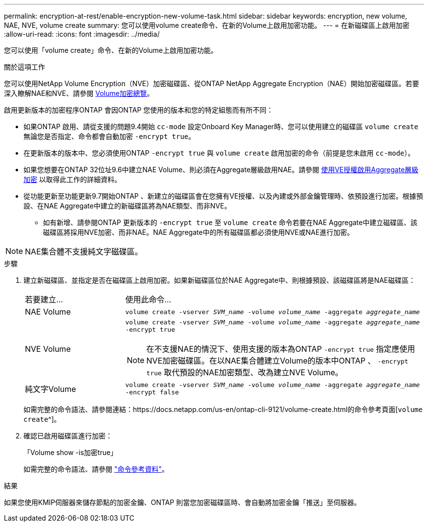 ---
permalink: encryption-at-rest/enable-encryption-new-volume-task.html 
sidebar: sidebar 
keywords: encryption, new volume, NAE, NVE, volume create 
summary: 您可以使用volume create命令、在新的Volume上啟用加密功能。 
---
= 在新磁碟區上啟用加密
:allow-uri-read: 
:icons: font
:imagesdir: ../media/


[role="lead"]
您可以使用「volume create」命令、在新的Volume上啟用加密功能。

.關於這項工作
您可以使用NetApp Volume Encryption（NVE）加密磁碟區、從ONTAP NetApp Aggregate Encryption（NAE）開始加密磁碟區。若要深入瞭解NAE和NVE、請參閱 xref:configure-netapp-volume-encryption-concept.html[Volume加密總覽]。

啟用更新版本的加密程序ONTAP 會因ONTAP 您使用的版本和您的特定組態而有所不同：

* 如果ONTAP 啟用、請從支援的問題9.4開始 `cc-mode` 設定Onboard Key Manager時、您可以使用建立的磁碟區 `volume create` 無論您是否指定、命令都會自動加密 `-encrypt true`。
* 在更新版本的版本中、您必須使用ONTAP `-encrypt true` 與 `volume create` 啟用加密的命令（前提是您未啟用 `cc-mode`）。
* 如果您想要在ONTAP 32位址9.6中建立NAE Volume、則必須在Aggregate層級啟用NAE。請參閱 xref:enable-aggregate-level-encryption-nve-license-task.html[使用VE授權啟用Aggregate層級加密] 以取得此工作的詳細資料。
* 從功能更新至功能更新9.7開始ONTAP 、新建立的磁碟區會在您擁有VE授權、以及內建或外部金鑰管理時、依預設進行加密。根據預設、在NAE Aggregate中建立的新磁碟區將為NAE類型、而非NVE。
+
** 如有新增、請參閱ONTAP 更新版本的 `-encrypt true` 至 `volume create` 命令若要在NAE Aggregate中建立磁碟區、該磁碟區將採用NVE加密、而非NAE。NAE Aggregate中的所有磁碟區都必須使用NVE或NAE進行加密。





NOTE: NAE集合體不支援純文字磁碟區。

.步驟
. 建立新磁碟區、並指定是否在磁碟區上啟用加密。如果新磁碟區位於NAE Aggregate中、則根據預設、該磁碟區將是NAE磁碟區：
+
[cols="25,75"]
|===


| 若要建立... | 使用此命令... 


 a| 
NAE Volume
 a| 
`volume create -vserver _SVM_name_ -volume _volume_name_ -aggregate _aggregate_name_`



 a| 
NVE Volume
 a| 
`volume create -vserver _SVM_name_ -volume _volume_name_ -aggregate _aggregate_name_ -encrypt true` +


NOTE: 在不支援NAE的情況下、使用支援的版本為ONTAP `-encrypt true` 指定應使用NVE加密磁碟區。在以NAE集合體建立Volume的版本中ONTAP 、 `-encrypt true` 取代預設的NAE加密類型、改為建立NVE Volume。



 a| 
純文字Volume
 a| 
`volume create -vserver _SVM_name_ -volume _volume_name_ -aggregate _aggregate_name_ -encrypt false`

|===
+
如需完整的命令語法、請參閱連結：https://docs.netapp.com/us-en/ontap-cli-9121/volume-create.html的命令參考頁面[`volume create`^]。

. 確認已啟用磁碟區進行加密：
+
「Volume show -is加密true」

+
如需完整的命令語法、請參閱 link:https://docs.netapp.com/us-en/ontap-cli-9121/volume-show.html["命令參考資料"^]。



.結果
如果您使用KMIP伺服器來儲存節點的加密金鑰、ONTAP 則當您加密磁碟區時、會自動將加密金鑰「推送」至伺服器。
